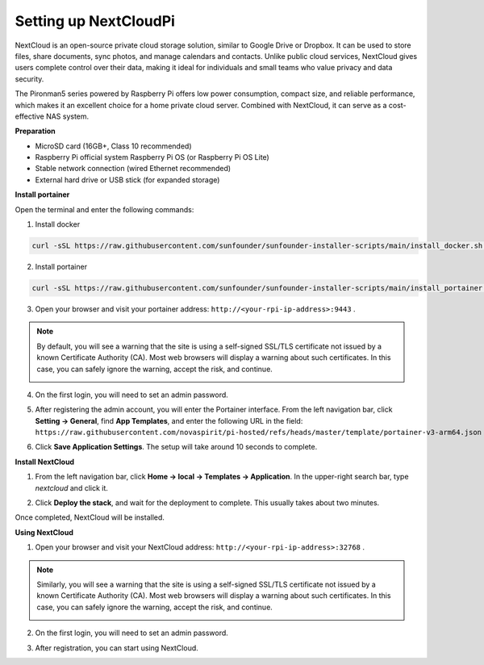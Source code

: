 Setting up NextCloudPi
=======================================

NextCloud is an open-source private cloud storage solution, similar to Google Drive or Dropbox. It can be used to store files, share documents, sync photos, and manage calendars and contacts.  
Unlike public cloud services, NextCloud gives users complete control over their data, making it ideal for individuals and small teams who value privacy and data security.

The Pironman5 series powered by Raspberry Pi offers low power consumption, compact size, and reliable performance, which makes it an excellent choice for a home private cloud server. Combined with NextCloud, it can serve as a cost-effective NAS system.


**Preparation**

* MicroSD card (16GB+, Class 10 recommended)  
* Raspberry Pi official system Raspberry Pi OS (or Raspberry Pi OS Lite)  
* Stable network connection (wired Ethernet recommended)  
* External hard drive or USB stick (for expanded storage)  


**Install portainer**

Open the terminal and enter the following commands:

1. Install docker

.. code-block:: bash

   curl -sSL https://raw.githubusercontent.com/sunfounder/sunfounder-installer-scripts/main/install_docker.sh | sudo bash

2. Install portainer

.. code-block:: bash

   curl -sSL https://raw.githubusercontent.com/sunfounder/sunfounder-installer-scripts/main/install_portainer.sh | sudo bash

3. Open your browser and visit your portainer address: ``http://<your-rpi-ip-address>:9443`` .

.. note::

   By default, you will see a warning that the site is using a self-signed SSL/TLS certificate not issued by a known Certificate Authority (CA). Most web browsers will display a warning about such certificates.  
   In this case, you can safely ignore the warning, accept the risk, and continue.

   .. image:: img/home_server_app/private_save.png


4. On the first login, you will need to set an admin password.

   .. image:: img/home_server_app/ptn_new_admin.png

5. After registering the admin account, you will enter the Portainer interface. From the left navigation bar, click **Setting -> General**, find **App Templates**, and enter the following URL in the field: ``https://raw.githubusercontent.com/novaspirit/pi-hosted/refs/heads/master/template/portainer-v3-arm64.json``

   .. image:: img/home_server_app/ptn_app_url.png

6. Click **Save Application Settings**. The setup will take around 10 seconds to complete.


**Install NextCloud**

1. From the left navigation bar, click **Home -> local -> Templates -> Application**. In the upper-right search bar, type *nextcloud* and click it.

   .. image:: img/home_server_app/ptn_temp_nextcloud.png

2. Click **Deploy the stack**, and wait for the deployment to complete. This usually takes about two minutes.

   .. image:: img/home_server_app/ptn_temp_deploy.png

Once completed, NextCloud will be installed.


**Using NextCloud**

1. Open your browser and visit your NextCloud address: ``http://<your-rpi-ip-address>:32768`` .

.. note::

   Similarly, you will see a warning that the site is using a self-signed SSL/TLS certificate not issued by a known Certificate Authority (CA). Most web browsers will display a warning about such certificates.  
   In this case, you can safely ignore the warning, accept the risk, and continue.

   .. image:: img/home_server_app/private_save.png

2. On the first login, you will need to set an admin password.

   .. image:: img/home_server_app/nc_admin_install.png

3. After registration, you can start using NextCloud.

   .. image:: img/home_server_app/nc_dashboard.png
